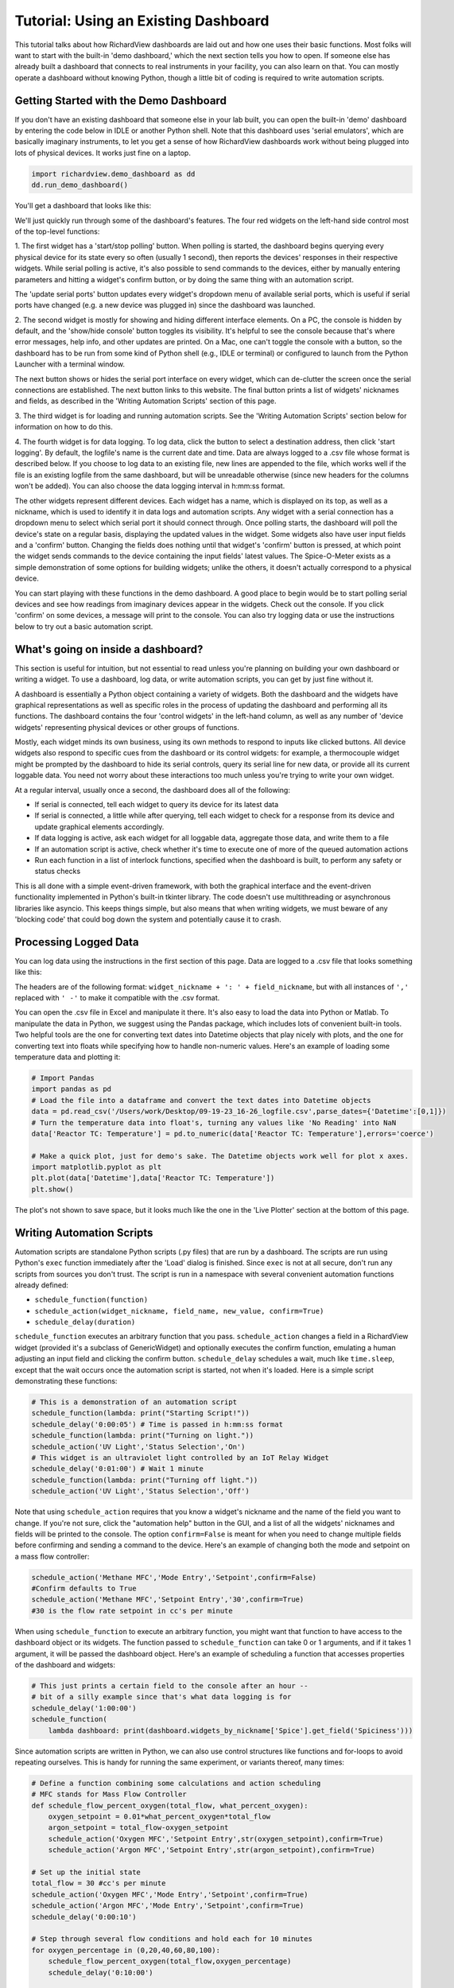 
Tutorial: Using an Existing Dashboard
=====================================

This tutorial talks about how RichardView dashboards are laid out and how one uses their basic functions. 
Most folks will want to start with the built-in 'demo dashboard,' which the next section tells you how to open. 
If someone else has already built a dashboard that connects to real instruments in your facility, you can 
also learn on that. You can mostly operate a dashboard without knowing Python, though a little bit of coding is required to 
write automation scripts.

Getting Started with the Demo Dashboard
***************************************
 
If you don't have an existing dashboard that someone else in your lab built, 
you can open the built-in 'demo' dashboard by entering the code below in IDLE or another Python shell. Note that this dashboard 
uses 'serial emulators', which are basically imaginary instruments, to let you get a sense of how 
RichardView dashboards work without being plugged into lots of physical devices. It works just 
fine on a laptop.

.. code-block:: python

    import richardview.demo_dashboard as dd
    dd.run_demo_dashboard()

You'll get a dashboard that looks like this:

.. image:: img/rv3.png
    :alt: A screenshot of the demo dashboard in its just-opened state

We'll just quickly run through some of the dashboard's features. The four red widgets on the left-hand side 
control most of the top-level functions:

1. The first widget has a 'start/stop polling' button. When polling is started, the dashboard begins querying every 
physical device for its state every so often (usually 1 second), then reports the devices' responses in their 
respective widgets. While serial polling is active, it's also possible to send commands to the devices, either 
by manually entering parameters and hitting a widget's confirm button, or by doing the same thing with an automation script. 

The 'update serial ports' button updates every widget's dropdown menu of available serial ports, which is useful if 
serial ports have changed (e.g. a new device was plugged in) since the dashboard was launched.

2. The second widget is mostly for showing and hiding different interface elements. On a PC, the console is hidden by default, 
and the 'show/hide console' button toggles its visibility. It's helpful to see the console because that's where error 
messages, help info, and other updates are printed. On a Mac, one can't toggle the console with a button, so the 
dashboard has to be run from some kind of Python shell (e.g., IDLE or terminal) or configured to launch from the 
Python Launcher with a terminal window. 

The next button shows or hides the serial port interface on every widget, 
which can de-clutter the screen once the serial connections are established. The next button links to this website. 
The final button prints a list of widgets' nicknames and fields, as described in the 'Writing Automation Scripts' 
section of this page.

3. The third widget is for loading and running automation scripts. See the 'Writing Automation Scripts' section 
below for information on how to do this.

4. The fourth widget is for data logging. To log data, click the button to select a destination address, then 
click 'start logging'. By default, 
the logfile's name is the current date and time. Data are always logged to a .csv file whose format is described 
below. If you choose to log data to an existing file, new lines are appended to the file, which works well if 
the file is an existing logfile from the same dashboard, but will be unreadable otherwise (since new headers for 
the columns won't be added). You can also choose the data logging interval in h:mm:ss format.

The other widgets represent different devices. Each widget has a name, which is displayed on its top, as well as 
a nickname, which is used to identify it in data logs and automation scripts. Any widget with a serial connection 
has a dropdown menu to select which serial port it should connect through. Once polling starts, the dashboard will 
poll the device's state on a regular basis, displaying the updated values in the widget. Some widgets also have user 
input fields and a 'confirm' button. Changing the fields does nothing until that widget's 'confirm' button is pressed, 
at which point the widget sends commands to the device containing the input fields' latest values. The Spice-O-Meter 
exists as a simple demonstration of some options for building widgets; unlike the others, it doesn't actually correspond to a 
physical device.

You can start playing with these functions in the demo dashboard. A good place to begin would be to start polling serial devices 
and see how readings from imaginary devices appear in the widgets. Check out the console. 
If you click 'confirm' on some devices, a message will print to the console. You can also try logging data or 
use the instructions below to try out a basic automation script.

What's going on inside a dashboard?
************************************

This section is useful for intuition, but not essential to read unless you're planning on building your own 
dashboard or writing a widget. To use a dashboard, log data, or write automation scripts, you can get by just fine without it.

A dashboard is essentially a Python object containing a variety of widgets. Both the dashboard and the widgets have 
graphical representations as well as specific roles in the process of updating the dashboard and performing all its 
functions. The dashboard contains the four 'control widgets' in the left-hand column, as well as any number of 
'device widgets' representing physical devices or other groups of functions.

Mostly, each widget minds its own business, using its own methods to respond to inputs like clicked buttons. All device widgets also 
respond to specific cues from the dashboard or its control widgets: 
for example, a thermocouple widget might be prompted by the dashboard 
to hide its serial controls, query its serial line for new data, or provide all its current loggable data. You need not worry 
about these interactions too much unless you're trying to write your own widget.

At a regular interval, usually once a second, the dashboard does all of the following:

* If serial is connected, tell each widget to query its device for its latest data
* If serial is connected, a little while after querying, tell each widget to check for a response from its device and update graphical elements accordingly.
* If data logging is active, ask each widget for all loggable data, aggregate those data, and write them to a file
* If an automation script is active, check whether it's time to execute one of more of the queued automation actions
* Run each function in a list of interlock functions, specified when the dashboard is built, to perform any safety or status checks

This is all done with a simple event-driven framework, with both the graphical interface and the event-driven functionality 
implemented in Python's built-in tkinter library. 
The code doesn't use multithreading or asynchronous libraries like asyncio. This 
keeps things simple, but also means that when writing widgets, we must beware of any 'blocking code' that could bog down the system and potentially cause 
it to crash.

Processing Logged Data
**********************

You can log data using the instructions in the first section of this page. 
Data are logged to a .csv file that looks something like this:

.. image:: img/csv_format.png
    :alt: A screenshot of the csv format

The headers are of the following format: ``widget_nickname + ': ' + field_nickname``, but with all instances of 
``','`` replaced with ``' -'`` to make it compatible with the .csv format.

You can open the .csv file in Excel and manipulate it there. It's also easy to load the data into 
Python or Matlab. To manipulate the data in Python, we suggest using the Pandas package, which includes 
lots of convenient built-in tools. Two helpful tools are the one for converting text dates into Datetime objects that play 
nicely with plots, and the one for converting text into floats while specifying how to handle non-numeric values.
Here's an example of loading some temperature data and plotting it:

.. code-block:: python

    # Import Pandas
    import pandas as pd
    # Load the file into a dataframe and convert the text dates into Datetime objects
    data = pd.read_csv('/Users/work/Desktop/09-19-23_16-26_logfile.csv',parse_dates={'Datetime':[0,1]})
    # Turn the temperature data into float's, turning any values like 'No Reading' into NaN
    data['Reactor TC: Temperature'] = pd.to_numeric(data['Reactor TC: Temperature'],errors='coerce')

    # Make a quick plot, just for demo's sake. The Datetime objects work well for plot x axes.
    import matplotlib.pyplot as plt
    plt.plot(data['Datetime'],data['Reactor TC: Temperature'])
    plt.show()

The plot's not shown to save space, but it looks much like the one in the 'Live Plotter' section at the bottom of this page.

Writing Automation Scripts
**************************

Automation scripts are standalone Python scripts (.py files) that are run by a dashboard. 
The scripts are run using Python's ``exec`` function immediately after the 'Load' dialog is finished. 
Since ``exec`` is not at all secure, don't run any scripts from sources you don't trust. The script is run in 
a namespace with several convenient automation functions already defined:

* ``schedule_function(function)``
* ``schedule_action(widget_nickname, field_name, new_value, confirm=True)``
* ``schedule_delay(duration)``

``schedule_function`` executes an arbitrary function that you pass. ``schedule_action`` changes a field in a RichardView 
widget (provided it's a subclass of GenericWidget) and optionally executes the confirm function, 
emulating a human adjusting an input field and clicking the confirm button. 
``schedule_delay`` schedules a wait, much like ``time.sleep``, except that the wait occurs once the automation script is started, 
not when it's loaded. Here is a simple script demonstrating these functions:

.. code-block:: python

    # This is a demonstration of an automation script
    schedule_function(lambda: print("Starting Script!"))
    schedule_delay('0:00:05') # Time is passed in h:mm:ss format
    schedule_function(lambda: print("Turning on light."))
    schedule_action('UV Light','Status Selection','On')
    # This widget is an ultraviolet light controlled by an IoT Relay Widget
    schedule_delay('0:01:00') # Wait 1 minute
    schedule_function(lambda: print("Turning off light."))
    schedule_action('UV Light','Status Selection','Off')

Note that using ``schedule_action`` requires that you know a widget's nickname and the name of the field you want to change. 
If you're not sure, click the "automation help" button in the GUI, and a list of all the widgets' nicknames and fields 
will be printed to the console. The option ``confirm=False`` is meant for when you need to change multiple fields before 
confirming and sending a command to the device. Here's an example of changing both the mode and setpoint on a mass flow controller:

.. code-block:: python

    schedule_action('Methane MFC','Mode Entry','Setpoint',confirm=False)
    #Confirm defaults to True
    schedule_action('Methane MFC','Setpoint Entry','30',confirm=True)
    #30 is the flow rate setpoint in cc's per minute

When using ``schedule_function`` to execute an arbitrary function, you might want that function to have access to the dashboard object 
or its widgets. The function passed to ``schedule_function`` can take 0 or 1 arguments, and if it takes 1 argument, it will be 
passed the dashboard object. Here's an example of scheduling a function that accesses properties of the dashboard and widgets:

.. code-block:: python

    # This just prints a certain field to the console after an hour -- 
    # bit of a silly example since that's what data logging is for
    schedule_delay('1:00:00')
    schedule_function(
        lambda dashboard: print(dashboard.widgets_by_nickname['Spice'].get_field('Spiciness')))

Since automation scripts are written in Python, we can also use control structures like functions and for-loops to 
avoid repeating ourselves. This is handy for running the same experiment, or variants thereof, many times:

.. code-block:: python

    # Define a function combining some calculations and action scheduling
    # MFC stands for Mass Flow Controller
    def schedule_flow_percent_oxygen(total_flow, what_percent_oxygen):
        oxygen_setpoint = 0.01*what_percent_oxygen*total_flow
        argon_setpoint = total_flow-oxygen_setpoint
        schedule_action('Oxygen MFC','Setpoint Entry',str(oxygen_setpoint),confirm=True)
        schedule_action('Argon MFC','Setpoint Entry',str(argon_setpoint),confirm=True)

    # Set up the initial state
    total_flow = 30 #cc's per minute
    schedule_action('Oxygen MFC','Mode Entry','Setpoint',confirm=True)
    schedule_action('Argon MFC','Mode Entry','Setpoint',confirm=True)
    schedule_delay('0:00:10')

    # Step through several flow conditions and hold each for 10 minutes
    for oxygen_percentage in (0,20,40,60,80,100):
        schedule_flow_percent_oxygen(total_flow,oxygen_percentage)
        schedule_delay('0:10:00')

    # Return to a safe state afterwards
    schedule_action('Oxygen MFC','Mode Entry','Closed',confirm=True)
    schedule_action('Argon MFC','Mode Entry','Closed',confirm=True)

Remember that the whole automation script is executed right when it's loaded, so any conditional logic (e.g., 
'at this point in time, if this temperature is above that value, do this') needs to be within a function that's 
passed to ``schedule_function``, not freestanding code within the script, as here:

.. code-block:: python

    # DO NOT do this:
    schedule_delay('1:00:00')
    try:
        if float(dashboard.widgets_by_nickname['Reactor TC'].get_field('Temperature'))>900:
            schedule_function(lambda: print("Time to panic!"))
            # The if statement is evaluated when the script is loaded, not an hour after the script starts!!
    except ValueError:
        pass #Thrown if the temperature is 'None' or 'Read Error'

    # Instead, do this:
    def check_for_panic(dashboard): #Define a function containing the logic needed
        try:
            if float(dashboard.widgets_by_nickname['Reactor TC'].get_field('Temperature'))>900:
                print("Time to panic!")
        except ValueError:
            pass #Thrown if the temperature is 'None' or 'Read Error'

    #Schedule a call to that function at the appropriate time
    schedule_delay('1:00:00')
    schedule_function(check_for_panic)

Common Issues
*************

Q: How do I see errors? 

A: Click the 'show console' button on a PC; or, if you're on a mac, follow the instructions higher on this page.

Q: Why is my device failing to connect?

A: The most likely issue is that another program is already communicating with it -- programs can't share serial ports. 
Close the other program, or if you can't tell which program is the issue, restarting your computer usually fixes it. 
Also check all the wiring and swap out extender/converter cables in case one is faulty.

Q: I changed the cable setup (or suspect that the serial ports got reassigned) and now I don't know what my device's 
serial port is. How do I find it?

A: Refer to the "miscellaneous useful features" tutorial and follow the procedure to use the RichardView com port scanner tool.